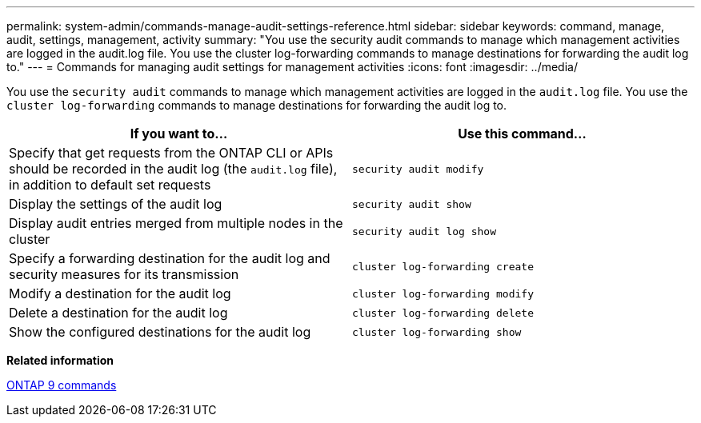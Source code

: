 ---
permalink: system-admin/commands-manage-audit-settings-reference.html
sidebar: sidebar
keywords: command, manage, audit, settings, management, activity
summary: "You use the security audit commands to manage which management activities are logged in the audit.log file. You use the cluster log-forwarding commands to manage destinations for forwarding the audit log to."
---
= Commands for managing audit settings for management activities
:icons: font
:imagesdir: ../media/

[.lead]
You use the `security audit` commands to manage which management activities are logged in the `audit.log` file. You use the `cluster log-forwarding` commands to manage destinations for forwarding the audit log to.

[options="header"]
|===
| If you want to...| Use this command...
a|
Specify that get requests from the ONTAP CLI or APIs should be recorded in the audit log (the `audit.log` file), in addition to default set requests
a|
`security audit modify`
a|
Display the settings of the audit log
a|
`security audit show`
a|
Display audit entries merged from multiple nodes in the cluster
a|
`security audit log show`
a|
Specify a forwarding destination for the audit log and security measures for its transmission
a|
`cluster log-forwarding create`
a|
Modify a destination for the audit log
a|
`cluster log-forwarding modify`
a|
Delete a destination for the audit log
a|
`cluster log-forwarding delete`
a|
Show the configured destinations for the audit log
a|
`cluster log-forwarding show`
|===
*Related information*

http://docs.netapp.com/ontap-9/topic/com.netapp.doc.dot-cm-cmpr/GUID-5CB10C70-AC11-41C0-8C16-B4D0DF916E9B.html[ONTAP 9 commands]
